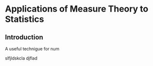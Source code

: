 
* Applications of Measure Theory to Statistics
** Introduction

#+INTERLEAVE_PDF: ../books/statistics/advanced_math_stat/pantsulaia-applications_of_measure_theory_to_statistics.pdf

A useful technigue for num

slfjldskcla djflad

